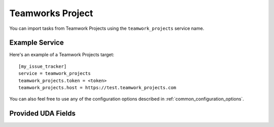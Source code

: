 Teamworks Project
=================

You can import tasks from Teamwork Projects using
the ``teamwork_projects`` service name.

Example Service
---------------

Here's an example of a Teamwork Projects target::

    [my_issue_tracker]
    service = teamwork_projects
    teamwork_projects.token = <token>
    teamwork_projects.host = https://test.teamwork_projects.com

You can also feel free to use any of the configuration options described in :ref:`common_configuration_options`.

Provided UDA Fields
-------------------

.. udas:: bugwarrior.services.teamwork_projects.TeamworkIssue
